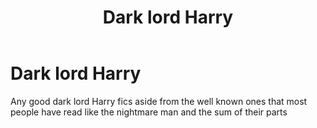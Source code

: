 #+TITLE: Dark lord Harry

* Dark lord Harry
:PROPERTIES:
:Author: camy164
:Score: 3
:DateUnix: 1592441735.0
:DateShort: 2020-Jun-18
:FlairText: Request
:END:
Any good dark lord Harry fics aside from the well known ones that most people have read like the nightmare man and the sum of their parts

